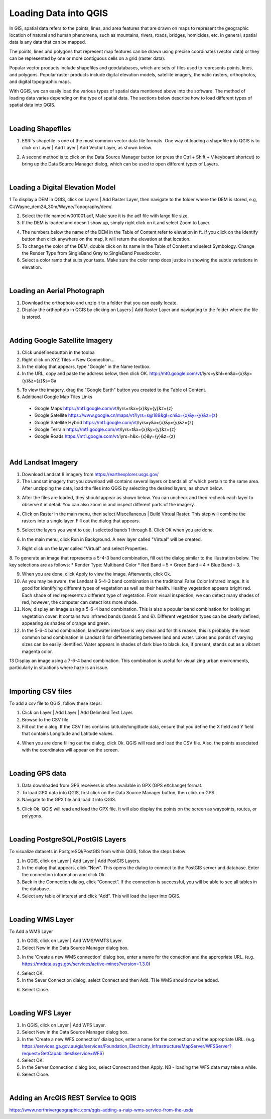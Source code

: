 

Loading Data into QGIS
========================

In GIS, spatial data refers to the points, lines, and area features that are drawn on maps to represent the geographic location of natural and human phenomena, such as mountains, rivers, roads, bridges, homicides, etc.  In general, spatial data is any data that can be mapped. 

The points, lines and polygons that represent map features can be drawn using precise coordinates (vector data) or they can be represented by one or more contiguous cells  on a grid (raster data).  

Popular vector products include shapefiles and geodatabases, which are sets of files used to represents points, lines, and polygons. Popular raster products include digital elevation models, satellite imagery, thematic rasters, orthophotos, and digital topographic maps. 

With QGIS, we can  easily load the various types of spatial data mentioned above into the software.  The method of loading data varies depending on the type of spatial data. The sections below describe how to load different types of spatial data into QGIS.




|

Loading Shapefiles
--------------------

1. ESRI's shapefile is one of the most common vector data file formats. One way of loading a shapefile into QGIS is to click on Layer | Add Layer | Add Vector Layer, as shown below.



.. image:: img/load_vectorlayer.png
   :alt: Loading Vector Layer into QGIS



2. A second method is to click on the Data Source Manager button (or press the Ctrl + Shift + V keyboard shortcut) to bring up the Data Source Manager dialog, which can be used to open different types of Layers.  

.. image:: img/accessing_data_source_manager.png
   :alt: Data Source Manager



|


Loading a Digital Elevation Model
-----------------------------------


1 To display a DEM in QGIS, click on Layers | Add Raster Layer, then navigate to the folder where the DEM is stored, e.g, C:/Wayne_dem24_30m/Wayne/Topography/dem/. 

2. Select the file named w001001.adf,  Make sure it is the adf file with large file size.

3. If the DEM is loaded and doesn’t show up, simply right click on it and select Zoom to Layer.

.. image:: img/wayne_dem.png
   :alt: Digital Elevation Model

4. The numbers below the name of the DEM in the Table of Content refer to elevation in ft.  If you click on the Identify button then click anywhere on the map, it will return the elevation at that location.


5. To change the color of the DEM, double click on its name in the Table of Content and select Symbology. Change the Render Type from SingleBand Gray to SingleBand Psuedocolor.  

6. Select a color ramp that suits your taste. Make sure the color ramp does justice in showing the subtle variations in elevation. 


.. image:: img/dem_symbology.png
   :alt: Digital Elevation Model



|

Loading an Aerial Photograph
-----------------------------

1. Download the orthophoto and unzip it to a folder that you can easily locate. 

2. Display the orthophoto in QGIS by clicking on Layers | Add Raster Layer and navigating to the folder where the file is stored.  


.. image:: img/ann_arbor_east.png
   :alt: Loading Orthophoto


|

Adding Google Satellite Imagery
---------------------------------

1. Click undefinedbutton in the toolba

2. Right click on XYZ Tiles > New Connection…

3. In the dialog that appears, type "Google" in the Name textbox.

4. In the URL, copy and paste the address below, then click OK. 
   http://mt0.google.com/vt/lyrs=y&hl=en&x={x}&y={y}&z={z}&s=Ga

.. image:: img/google_earth_connection.png
   :alt: Loading Google Earth Imagery

5. To view the imagery, drag the "Google Earth" button you created to the Table of Content.


6. Additional Google Map Tiles Links

  * Google Maps	https://mt1.google.com/vt/lyrs=r&x={x}&y={y}&z={z}
  * Google Satellite	https://www.google.cn/maps/vt?lyrs=s@189&gl=cn&x={x}&y={y}&z={z}
  * Google Satellite Hybrid	https://mt1.google.com/vt/lyrs=y&x={x}&y={y}&z={z}
  * Google Terrain	https://mt1.google.com/vt/lyrs=t&x={x}&y={y}&z={z}
  * Google Roads	https://mt1.google.com/vt/lyrs=h&x={x}&y={y}&z={z}




|

Add Landsat Imagery
---------------------
1. Download Landsat 8 imagery from https://earthexplorer.usgs.gov/

2. The Landsat imagery that you download will contains several layers or bands all of which pertain to the same area.  After unzipping the data, load the files into QGIS by selecting the desired layers, as shown below.

.. image:: img/landsat_imagery1.png
   :alt: Landsat Imagery 

3. After the files are loaded, they should appear as shown below. You can uncheck and then recheck each layer to observe it in detail. You can also zoom in and inspect different parts of the imagery. 

.. image:: img/imagery_in_qgis.png
   :alt: Landsat Imagery in QGIS

4. Click on Raster in the main menu, then select Miscellaneous | Build Virtual Raster.  This step will combine the rasters into a single layer.  Fill out the dialog that appears.

.. image:: img/virtual_raster.png
   :alt: Landsat Imagery in QGIS

5. Select the layers you want to use. I selected bands 1 through 8.  Click OK when you are done.

.. image:: img/multiple_selected_rasters.png
   :alt: Landsat Imagery in QGIS

 
6. In the main menu, click Run in Background. A new layer called "Virtual" will be created.

.. image:: img/build_virtual_raster1.png
   :alt: Landsat Imagery in QGIS

 
7. Right click on the layer called "Virtual" and select Properties.
 

.. image:: img/virtual_raster2.png
   :alt: Landsat Imagery in QGIS


8.  To generate an image that represents a 5-4-3 band combination, fill out the dialog similar to the illustration below. The key selections are as follows: 
* Render Type: Multiband Color
* Red Band – 5
* Green Band – 4
* Blue Band - 3.

.. image:: img/symbolizing_virtual_raster.png
   :alt: Landsat Imagery in QGIS



9. When you are done, click Apply to view the image. Afterwards, click Ok.

10. As you may be aware, the Landsat 8 5-4-3 band combination is the traditional False Color Infrared image. It is good for identifying different types of vegetation as well as their health. Healthy vegetation appears bright red. Each shade of red represents a different type of vegetation. From visual inspection, we can detect many shades of red, however, the computer can detect lots more shade.
    
11. Now, display an image using a 5-6-4 band combination. This is also a popular band combination for looking at vegetation cover. It contains two infrared bands (bands 5 and 6). Different vegetation types can be clearly defined, appearing as shades of orange and green. 

12. In the 5-6-4 band combination, land/water interface is very clear and for this reason, this is probably the most common band combination in Landsat 8 for differentiating between land and water.  Lakes and ponds of varying sizes can be easily identified. Water appears in shades of dark blue to black.  Ice, if present, stands out as a vibrant magenta color.

13 Display an image using a 7-6-4 band combination. This combination is useful for visualizing urban environments, particularly in situations where haze is an issue. 




|

Importing CSV files
-------------------

To add a csv file to QGIS, follow these steps:

1. Click on Layer | Add Layer | Add Delimited Text Layer.

2. Browse to the CSV file.

3. Fill out the dialog. If the CSV files contains latitude/longittude data, ensure that you define the X field and Y field that contains Longitude and Latitude values.   

.. image:: img/data_source_manager_csv.png
   :alt: Data Source Manager CSV

4. When you are done filling out the dialog, click Ok. QGIS will read and load the CSV file. Also, the points associated with the coordinates will appear on the screen.
             

|

Loading GPS data
------------------
1. Data downloaded from GPS receivers is often available in GPX (GPS eXchange) format.

2. To load GPX data into QGIS, first click on the Data Source Manager button, then click on GPS.

3. Navigate to the GPX file and load it into QGIS.

.. image:: img/data_source_manager_gpx.png
   :alt: Data Source Manager GPX. 

5. Click Ok. QGIS will read and load the GPX file. It will also display the points on the screen as waypoints, routes, or polygons..
          

.. image:: img/gps_points.png
   :alt: GPS Data  



|


Loading PostgreSQL/PostGIS Layers
-------------------------------------

To visualize datasets in PostgreSQl/PostGIS from within QGIS, follow the steps below:

1. In QGIS, click on Layer | Add Layer | Add PostGIS Layers.

2. In the dialog that appears, click “New”. This opens the dialog to connect to the PostGIS server and database. Enter the connection information and click Ok.

3. Back in the Connection dialog, click “Connect”. If the connection is successful, you will be able to see all tables in the database. 

4. Select any table of interest and click “Add”.  This will load the layer into QGIS.

 

|

Loading WMS Layer
-------------------

To Add a WMS Layer

1. In QGIS, click on Layer | Add WMS/WMTS Layer.

2. Select New in the Data Source Manager dialog box.

.. image:: img/wms_new_connection.png
   :alt: GPS Data  


3. In the 'Create a new WMS connection' dialog box, enter a name for the conection and the appropriate URL. (e.g. https://mrdata.usgs.gov/services/active-mines?version=1.3.0)

.. image:: img/new_wms_connection.png
   :alt: GPS Data  


4. Select OK.

5. In the Sever Connection dialog, select Connect and then Add. THe WMS should now be added.

.. image:: img/wms_connection_dialog.png
   :alt: GPS Data  

6. Select Close.


|


Loading WFS Layer
-------------------

1. In QGIS, click on Layer | Add WFS Layer.

2. Select New in the Data Source Manager dialog box.
   
3. In the 'Create a new WFS connection' dialog box, enter a name for the connection and the appropriate URL. (e.g. https://services.ga.gov.au/gis/services/Foundation_Electricity_Infrastructure/MapServer/WFSServer?request=GetCapabilities&service=WFS)

4. Select OK.

5. In the Server Connection dialog box, select Connect and then Apply. NB - loading the WFS data may take a while.
   
6. Select Close.



|

Adding an ArcGIS REST Service to QGIS
--------------------------------------
https://www.northrivergeographic.com/qgis-adding-a-naip-wms-service-from-the-usda




